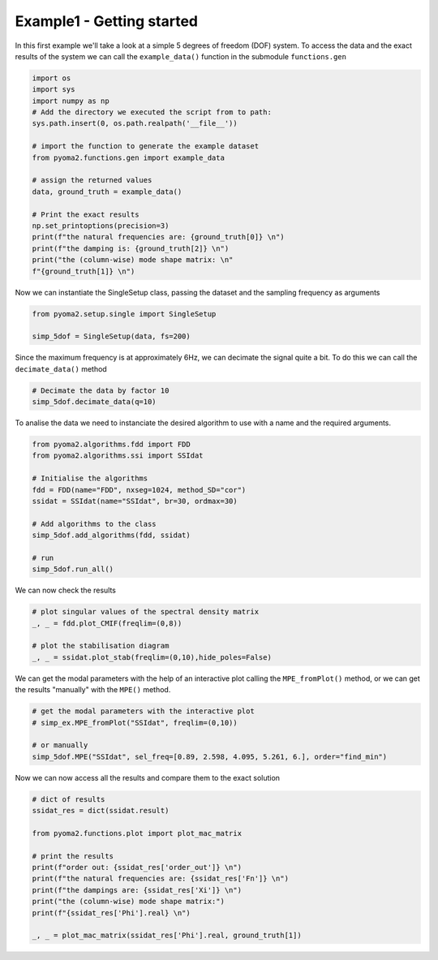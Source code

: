 Example1 - Getting started
==========================

In this first example we'll take a look at a simple 5 degrees of freedom (DOF) system.
To access the data and the exact results of the system we can call the ``example_data()`` function in the submodule ``functions.gen``

.. code:: python

    import os
    import sys
    import numpy as np
    # Add the directory we executed the script from to path:
    sys.path.insert(0, os.path.realpath('__file__'))

    # import the function to generate the example dataset
    from pyoma2.functions.gen import example_data

    # assign the returned values
    data, ground_truth = example_data()

    # Print the exact results
    np.set_printoptions(precision=3)
    print(f"the natural frequencies are: {ground_truth[0]} \n")
    print(f"the damping is: {ground_truth[2]} \n")
    print("the (column-wise) mode shape matrix: \n"
    f"{ground_truth[1]} \n")


Now we can instantiate the SingleSetup class, passing the dataset and the sampling frequency as arguments

.. code:: python

    from pyoma2.setup.single import SingleSetup

    simp_5dof = SingleSetup(data, fs=200)


Since the maximum frequency is at approximately 6Hz, we can decimate the signal quite a bit.
To do this we can call the ``decimate_data()`` method

.. code:: python

    # Decimate the data by factor 10
    simp_5dof.decimate_data(q=10)


To analise the data we need to instanciate the desired algorithm to use with a name and the required arguments.

.. code:: python

    from pyoma2.algorithms.fdd import FDD
    from pyoma2.algorithms.ssi import SSIdat

    # Initialise the algorithms
    fdd = FDD(name="FDD", nxseg=1024, method_SD="cor")
    ssidat = SSIdat(name="SSIdat", br=30, ordmax=30)

    # Add algorithms to the class
    simp_5dof.add_algorithms(fdd, ssidat)

    # run
    simp_5dof.run_all()


We can now check the results

.. code:: python


    # plot singular values of the spectral density matrix
    _, _ = fdd.plot_CMIF(freqlim=(0,8))

    # plot the stabilisation diagram
    _, _ = ssidat.plot_stab(freqlim=(0,10),hide_poles=False)

.. image:: /img/Ex1-Fig1.png
.. image:: /img/Ex1-Fig2.png

We can get the modal parameters with the help of an interactive plot calling the ``MPE_fromPlot()`` method,
or we can get the results "manually" with the ``MPE()`` method.

.. code:: python

    # get the modal parameters with the interactive plot
    # simp_ex.MPE_fromPlot("SSIdat", freqlim=(0,10))

    # or manually
    simp_5dof.MPE("SSIdat", sel_freq=[0.89, 2.598, 4.095, 5.261, 6.], order="find_min")


Now we can now access all the results and compare them to the exact solution

.. code:: python

    # dict of results
    ssidat_res = dict(ssidat.result)

    from pyoma2.functions.plot import plot_mac_matrix

    # print the results
    print(f"order out: {ssidat_res['order_out']} \n")
    print(f"the natural frequencies are: {ssidat_res['Fn']} \n")
    print(f"the dampings are: {ssidat_res['Xi']} \n")
    print("the (column-wise) mode shape matrix:")
    print(f"{ssidat_res['Phi'].real} \n")

    _, _ = plot_mac_matrix(ssidat_res['Phi'].real, ground_truth[1])

.. image:: /img/Ex1-Fig3.png

